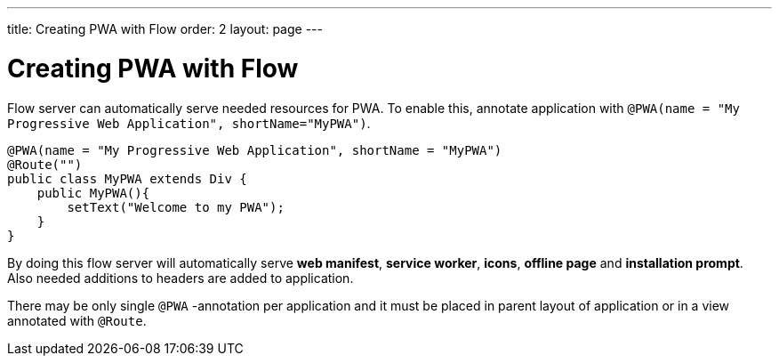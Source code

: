 ---
title: Creating PWA with Flow
order: 2
layout: page
---

= Creating PWA with Flow

Flow server can automatically serve needed resources for PWA. To enable this,
annotate application with `@PWA(name = "My Progressive Web Application", shortName="MyPWA")`.

[source,java]
----
@PWA(name = "My Progressive Web Application", shortName = "MyPWA")
@Route("")
public class MyPWA extends Div {
    public MyPWA(){
        setText("Welcome to my PWA");
    }
}
----


By doing this flow server will automatically serve *web manifest*, *service worker*,
*icons*, *offline page* and *installation prompt*. Also needed additions to
headers are added to application.

There may be only single `@PWA` -annotation per application and it must be placed
in parent layout of application or in a view annotated with `@Route`.